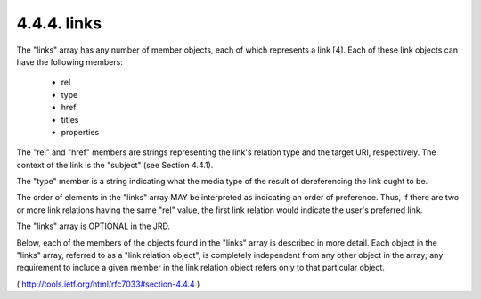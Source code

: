.. _webfinger.jrd.links:

4.4.4.  links
^^^^^^^^^^^^^^^^^^^^^^^^^^^^

The "links" array has any number of member objects, each of which
represents a link [4].  Each of these link objects can have the
following members:

        - rel
        - type
        - href
        - titles
        - properties

The "rel" and "href" members are strings representing the link's
relation type and the target URI, respectively.  The context of the
link is the "subject" (see Section 4.4.1).

The "type" member is a string indicating what the media type of the
result of dereferencing the link ought to be.

The order of elements in the "links" array MAY be interpreted as
indicating an order of preference.  Thus, if there are two or more
link relations having the same "rel" value, the first link relation
would indicate the user's preferred link.

The "links" array is OPTIONAL in the JRD.

Below, each of the members of the objects found in the "links" array
is described in more detail.  Each object in the "links" array,
referred to as a "link relation object", is completely independent
from any other object in the array; any requirement to include a
given member in the link relation object refers only to that
particular object.


( http://tools.ietf.org/html/rfc7033#section-4.4.4 )

